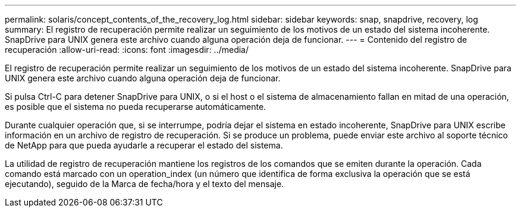 ---
permalink: solaris/concept_contents_of_the_recovery_log.html 
sidebar: sidebar 
keywords: snap, snapdrive, recovery, log 
summary: El registro de recuperación permite realizar un seguimiento de los motivos de un estado del sistema incoherente. SnapDrive para UNIX genera este archivo cuando alguna operación deja de funcionar. 
---
= Contenido del registro de recuperación
:allow-uri-read: 
:icons: font
:imagesdir: ../media/


[role="lead"]
El registro de recuperación permite realizar un seguimiento de los motivos de un estado del sistema incoherente. SnapDrive para UNIX genera este archivo cuando alguna operación deja de funcionar.

Si pulsa Ctrl-C para detener SnapDrive para UNIX, o si el host o el sistema de almacenamiento fallan en mitad de una operación, es posible que el sistema no pueda recuperarse automáticamente.

Durante cualquier operación que, si se interrumpe, podría dejar el sistema en estado incoherente, SnapDrive para UNIX escribe información en un archivo de registro de recuperación. Si se produce un problema, puede enviar este archivo al soporte técnico de NetApp para que pueda ayudarle a recuperar el estado del sistema.

La utilidad de registro de recuperación mantiene los registros de los comandos que se emiten durante la operación. Cada comando está marcado con un operation_index (un número que identifica de forma exclusiva la operación que se está ejecutando), seguido de la Marca de fecha/hora y el texto del mensaje.
